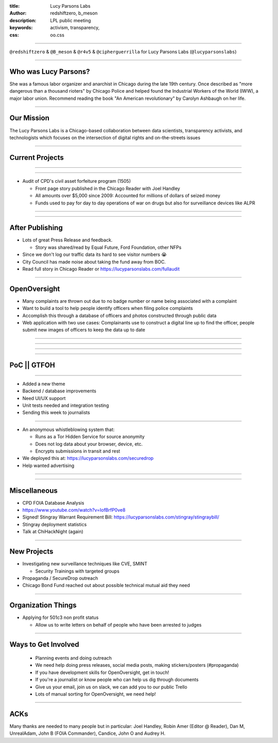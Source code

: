 :title: Lucy Parsons Labs
:author: redshiftzero, b_meson
:description: LPL public meeting
:keywords: activism, transparency, 
:css: oo.css

----

.. image:: images/LPLlogo.png

``@redshiftzero`` & ``@B_meson`` & ``@r4v5`` & ``@cipherguerrilla`` for Lucy Parsons Labs (``@lucyparsonslabs``)

----

Who was Lucy Parsons?
=====================

She was a famous labor organizer and anarchist in Chicago during the late 19th century. Once described as "more dangerous than a thousand rioters" by Chicago Police and helped found the Industrial Workers of the World (IWW), a major labor union. Recommend reading the book "An American revolutionary" by Carolyn Ashbaugh on her life.

----

Our Mission
===========

The Lucy Parsons Labs is a Chicago-based collaboration between data scientists, transparency activists, and technologists which focuses on the intersection of digital rights and on-the-streets issues

----

Current Projects
================

----

.. image:: images/reader_cover.png

----

.. image:: images/muckrock.png

* Audit of CPD's civil asset forfeiture program (1505)
  
  - Front page story published in the Chicago Reader with Joel Handley 
  
  - All amounts over $5,000 since 2009: Accounted for millions of dollars of seized money 
 
  - Funds used to pay for day to day operations of war on drugs but also for surveillance devices like ALPR 

----

.. image:: images/dataviz.png

----

After Publishing
================

* Lots of great Press Release and feedback.

  - Story was shared/read by Equal Future, Ford Foundation, other NFPs

* Since we don't log our traffic data its hard to see visitor numbers 😭 
* City Council has made noise about taking the fund away from BOC. 
* Read full story in Chicago Reader or https://lucyparsonslabs.com/fullaudit

----

OpenOversight
=============

* Many complaints are thrown out due to no badge number or name being associated with a complaint 

* Want to build a tool to help people identify officers when filing police complaints

* Accomplish this through a database of officers and photos constructed through public data

* Web application with two use cases: Complainants use to construct a digital line up to find the officer, people submit new images of officers to keep the data up to date 

----

.. image:: images/submission_form.png

----

.. image:: images/digital_gallery.png

----

.. image:: images/complaint_route.png

----

PoC || GTFOH
============

----

* Added a new theme
* Backend / database improvements 
* Need UI/UX support 
* Unit tests needed and integration testing
* Sending this week to journalists

----

.. image:: images/securedrop-logo.png

* An anonymous whistleblowing system that:

  - Runs as a Tor Hidden Service for source anonymity

  - Does not log data about your browser, device, etc.

  - Encrypts submissions in transit and rest

* We deployed this at: https://lucyparsonslabs.com/securedrop
* Help wanted advertising

----

.. image:: images/securedrop_leak2.png

----

Miscellaneous
=============

* CPD FOIA Database Analysis
* https://www.youtube.com/watch?v=IofBrfP0ve8
* Signed! Stingray Warrant Requirement Bill:  https://lucyparsonslabs.com/stingray/stingraybill/
* Stingray deployment statistics 
* Talk at ChiHackNight (again)

----

New Projects
============

* Investigating new surveillance techniques like CVE, SMINT

  - Security Trainings with targeted groups

* Propaganda / SecureDrop outreach 

* Chicago Bond Fund reached out about possible technical mutual aid they need

----

Organization Things
===================
* Applying for 501c3 non profit status

  - Allow us to write letters on behalf of people who have been arrested to judges

----

Ways to Get Involved
====================

  - Planning events and doing outreach

  - We need help doing press releases, social media posts, making
    stickers/posters (#propaganda)

  - If you have development skills for OpenOversight, get in touch!

  - If you're a journalist or know people who can help us dig through documents

  - Give us your email, join us on slack, we can add you to our public Trello
 
  - Lots of manual sorting for OpenOversight, we need help!

----  

ACKs
====

Many thanks are needed to many people but in particular: Joel Handley, Robin Amer (Editor @ Reader), Dan M, UnrealAdam, John B (FOIA Commander), Candice, John O and Audrey H.
